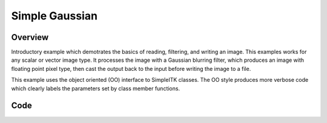 Simple Gaussian
===============


Overview
--------

Introductory example which demotrates the basics of reading, filtering,
and writing an image. This examples works for any scalar or vector
image type. It processes the image with a Gaussian blurring filter,
which produces an image with floating point pixel type, then cast the
output back to the input before writing the image to a file.

This example uses the object oriented (OO) interface to SimpleITK
classes. The OO style produces more verbose code which clearly labels the
parameters set by class member functions.


Code
----

.. tabs::

  .. tab:: C#

    .. literalinclude:: SimpleGaussian.cs
       :language: c#
       :lines: 18-

  .. tab:: C++

    .. literalinclude:: SimpleGaussian.cxx
       :language: c++
       :lines: 18-

  .. tab:: Java

    .. literalinclude:: SimpleGaussian.java
       :language: java
       :lines: 18-

  .. tab:: Lua

    .. literalinclude:: SimpleGaussian.lua
       :language: lua
       :lines:  18-

  .. tab:: Python

    .. literalinclude:: SimpleGaussian.py
       :language: python
       :lines: 1,19-

  .. tab:: R

    .. literalinclude:: SimpleGaussian.R
       :language: r
       :lines:  18-

  .. tab:: Ruby

    .. literalinclude:: SimpleGaussian.rb
       :language: ruby
       :lines:  18-

  .. tab:: Tcl

    .. literalinclude:: SimpleGaussian.tcl
       :language: tcl
       :lines: 18-
